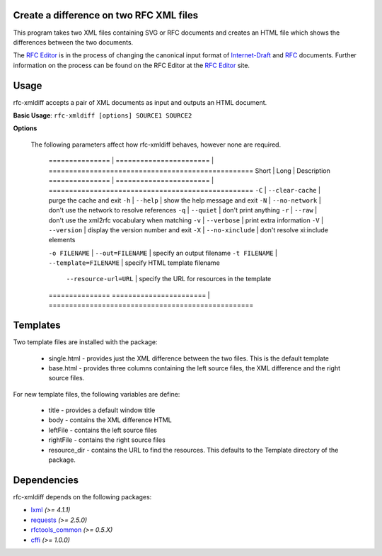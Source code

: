 Create a difference on two RFC XML files
========================================


This program takes two XML files containing SVG or RFC documents and creates an HTML
file which shows the differences between the two documents.

The `RFC Editor`_ is in the process of changing the canonical input format of
Internet-Draft_ and RFC_ documents.  Further information on the process can be found
on the RFC Editor at the `RFC Editor`_ site.

.. _Internet-Draft: https://en.wikipedia.org/wiki/Internet_Draft
.. _RFC: https://en.wikipedia.org/wiki/Request_for_Comments
.. _RFC Editor: https://www.rfc-editor.org

Usage
=====

rfc-xmldiff accepts a pair of XML documents as input and outputs an HTML document.

**Basic Usage**: ``rfc-xmldiff [options] SOURCE1 SOURCE2``

**Options**

   The following parameters affect how rfc-xmldiff behaves, however none are required.
   
    =============== | ======================= | ==================================================
    Short           | Long                    | Description
    =============== | ======================= | ==================================================
    ``-C``          | ``--clear-cache``       | purge the cache and exit
    ``-h``          | ``--help``              | show the help message and exit
    ``-N``          | ``--no-network``        | don't use the network to resolve references
    ``-q``          | ``--quiet``             | don't print anything
    ``-r``          | ``--raw``               | don't use the xml2rfc vocabulary when matching
    ``-v``          | ``--verbose``           | print extra information
    ``-V``          | ``--version``           | display the version number and exit
    ``-X``          | ``--no-xinclude``       | don't resolve xi:include elements

    ``-o FILENAME`` | ``--out=FILENAME``      | specify an output filename
    ``-t FILENAME`` | ``--template=FILENAME`` | specify HTML template filename
                    | ``--resource-url=URL``  | specify the URL for resources in the template
    ===============  =======================  | ==================================================

Templates
=========

Two template files are installed with the package:

    * single.html - provides just the XML difference between the two files.  This is the default template
    * base.html - provides three columns containing the left source files, the XML difference and the right source files.

For new template files, the following variables are define:

   * title - provides a default window title
   * body - contains the XML difference HTML
   * leftFile - contains the left source files
   * rightFile - contains the right source files
   * resource_dir - contains the URL to find the resources.  This defaults to the Template directory of the package.
    
Dependencies
============

rfc-xmldiff depends on the following packages:

* lxml_ *(>= 4.1.1)*
* requests_ *(>= 2.5.0)*
* `rfctools_common`_ *(>= 0.5.X)*
* cffi_ *(>= 1.0.0)*

.. _lxml: http://lxml.de
.. _requests: http://docs.python-requests.org
.. _rfctools_common: https://pypi.python.org/pypi/pip
.. _cffi: https://pypi.python.org/pypi/pip

